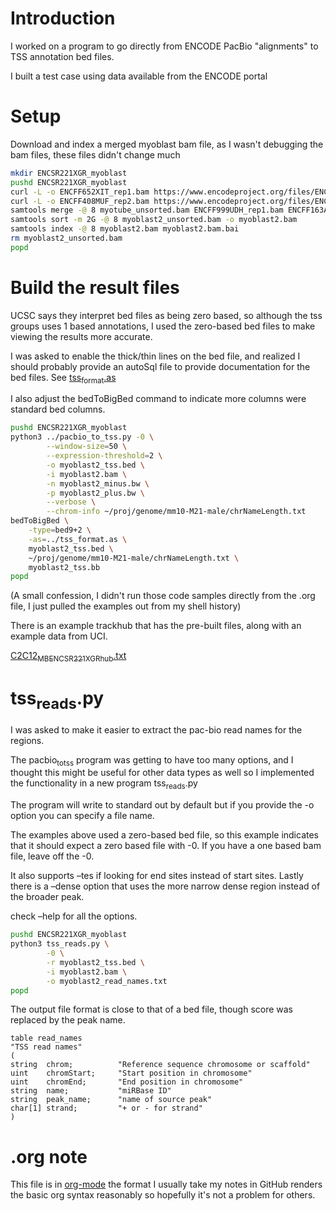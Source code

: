 * Introduction

I worked on a program to go directly from ENCODE PacBio "alignments"
to TSS annotation bed files.

I built a test case using data available from the ENCODE portal

* Setup

Download and index a merged myoblast bam file, as I wasn't debugging
the bam files, these files didn't change much

#+BEGIN_SRC bash
  mkdir ENCSR221XGR_myoblast
  pushd ENCSR221XGR_myoblast
  curl -L -o ENCFF652XIT_rep1.bam https://www.encodeproject.org/files/ENCFF652XIT/@@download/ENCFF652XIT.bam
  curl -L -o ENCFF408MUF_rep2.bam https://www.encodeproject.org/files/ENCFF408MUF/@@download/ENCFF408MUF.bam
  samtools merge -@ 8 myotube_unsorted.bam ENCFF999UDH_rep1.bam ENCFF163ANR_rep2.bam
  samtools sort -m 2G -@ 8 myoblast2_unsorted.bam -o myoblast2.bam
  samtools index -@ 8 myoblast2.bam myoblast2.bam.bai
  rm myoblast2_unsorted.bam
  popd

#+END_SRC

* Build the result files

UCSC says they interpret bed files as being zero based, so although
the tss groups uses 1 based annotations, I used the zero-based bed
files to make viewing the results more accurate.

I was asked to enable the thick/thin lines on the bed file, and
realized I should probably provide an autoSql file to provide
documentation for the bed files. See [[file:tss_format.as][tss_format.as]]

I also adjust the bedToBigBed command to indicate more columns were
standard bed columns.

#+BEGIN_SRC bash
  pushd ENCSR221XGR_myoblast
  python3 ../pacbio_to_tss.py -0 \
          --window-size=50 \
          --expression-threshold=2 \
          -o myoblast2_tss.bed \
          -i myoblast2.bam \
          -n myoblast2_minus.bw \
          -p myoblast2_plus.bw \
          --verbose \
          --chrom-info ~/proj/genome/mm10-M21-male/chrNameLength.txt
  bedToBigBed \
      -type=bed9+2 \
      -as=../tss_format.as \
      myoblast2_tss.bed \
      ~/proj/genome/mm10-M21-male/chrNameLength.txt \
      myoblast2_tss.bb
  popd
#+END_SRC

(A small confession, I didn't run those code samples directly from the
.org file, I just pulled the examples out from my shell history)

There is an example trackhub that has the pre-built files, along with
an example data from UCI.

[[http://genome.ucsc.edu/cgi-bin/hgTracks?db=mm10&hubUrl=http://woldlab.caltech.edu/~diane/tss-annotation/long_read/C2C12_MB_ENCSR221XGR_hub.txt][C2C12_MB_ENCSR221XGR_hub.txt]]

* tss_reads.py

I was asked to make it easier to extract the pac-bio read names for
the regions.

The pacbio_to_tss program was getting to have too many options, and I
thought this might be useful for other data types as well so I
implemented the functionality in a new program tss_reads.py

The program will write to standard out by default but if you provide
the -o option you can specify a file name.

The examples above used a zero-based bed file, so this example indicates
that it should expect a zero based file with -0. If you have a one based bam
file, leave off the -0.

It also supports --tes if looking for end sites instead of start
sites. Lastly there is a --dense option that uses the more narrow
dense region instead of the broader peak.

check --help for all the options.

#+begin_src bash
  pushd ENCSR221XGR_myoblast
  python3 tss_reads.py \
          -0 \
          -r myoblast2_tss.bed \
          -i myoblast2.bam \
          -o myoblast2_read_names.txt
  popd
#+end_src

The output file format is close to that of a bed file, though score
was replaced by the peak name.

#+begin_example
table read_names
"TSS read names"
(
string  chrom;          "Reference sequence chromosome or scaffold"
uint    chromStart;     "Start position in chromosome"
uint    chromEnd;       "End position in chromosome"
string  name;           "miRBase ID"
string  peak_name;      "name of source peak"
char[1] strand;         "+ or - for strand"
)
#+end_example
* .org note

  This file is in [[https://orgmode.org/][org-mode]] the format I usually take my notes in
  GitHub renders the basic org syntax reasonably so hopefully it's not
  a problem for others.
